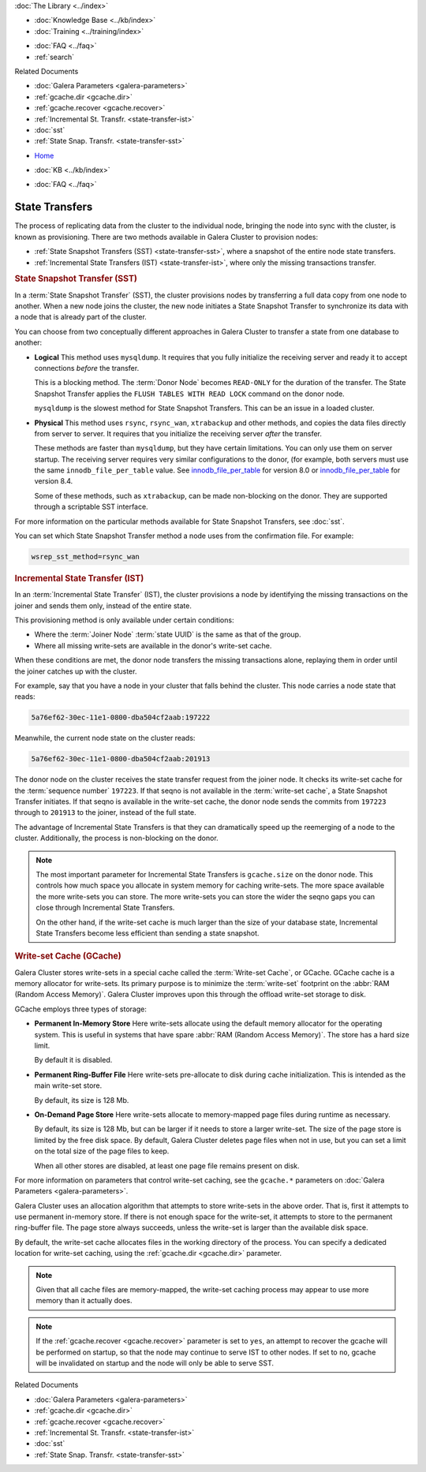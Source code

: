 .. meta::
   :title: State Transfers with Galera Cluster
   :description:
   :language: en-US
   :keywords: galera cluster, sst, state snapshot transfer
   :copyright: Codership Oy, 2014 - 2024. All Rights Reserved.


.. container:: left-margin

   .. container:: left-margin-top

      :doc:`The Library <../index>`

   .. container:: left-margin-content

      .. cssclass:: here

         - :doc:`Documentation <./index>`

      - :doc:`Knowledge Base <../kb/index>`
      - :doc:`Training <../training/index>`

      .. cssclass:: sub-links

         - :doc:`Training Courses <../training/courses/index>`
         - :doc:`Tutorial Articles <../training/tutorials/index>`
         - :doc:`Training Videos <../training/videos/index>`

      - :doc:`FAQ <../faq>`
      - :ref:`search`

      Related Documents

      - :doc:`Galera Parameters <galera-parameters>`
      - :ref:`gcache.dir <gcache.dir>`
      - :ref:`gcache.recover <gcache.recover>`
      - :ref:`Incremental St. Transfr. <state-transfer-ist>`
      - :doc:`sst`
      - :ref:`State Snap. Transfr. <state-transfer-sst>`

.. container:: top-links

   - `Home <https://galeracluster.com>`_

   .. cssclass:: here

      - :doc:`Docs <./index>`

   - :doc:`KB <../kb/index>`

   .. cssclass:: nav-wider

      - :doc:`Training <../training/index>`

   - :doc:`FAQ <../faq>`


.. raw:: html

    <style> .red {color:red} </style>

.. raw:: html

    <style> .green {color:green} </style>

.. role:: red
.. role:: green

.. cssclass:: library-document
.. _`state-transfer`:

==========================
State Transfers
==========================

The process of replicating data from the cluster to the individual node, bringing the node into sync with the cluster, is known as provisioning. There are two methods available in Galera Cluster to provision nodes:

- :ref:`State Snapshot Transfers (SST) <state-transfer-sst>`, where a snapshot of the entire node state transfers.
- :ref:`Incremental State Transfers (IST) <state-transfer-ist>`, where only the missing transactions transfer.


.. _`state-transfer-sst`:
.. rst-class:: section-heading
.. rubric:: State Snapshot Transfer (SST)

.. index::
   pair: Parameters; wsrep_sst_method
.. index::
   pair: State Snapshot Transfer methods; State Snapshot Transfer

In a :term:`State Snapshot Transfer` (SST), the cluster provisions nodes by transferring a full data copy from one node to another. When a new node joins the cluster, the new node initiates a State Snapshot Transfer to synchronize its data with a node that is already part of the cluster.

You can choose from two conceptually different approaches in Galera Cluster to transfer a state from one database to another:

- **Logical** This method uses ``mysqldump``. It requires that you fully initialize the receiving server and ready it to accept connections *before* the transfer.

  This is a blocking method. The :term:`Donor Node` becomes ``READ-ONLY`` for the duration of the transfer. The State Snapshot Transfer applies the ``FLUSH TABLES WITH READ LOCK`` command on the donor node.

  ``mysqldump`` is the slowest method for State Snapshot Transfers. This can be an issue in a loaded cluster.

- **Physical** This method uses ``rsync``, ``rsync_wan``, ``xtrabackup`` and other methods, and copies the data files directly from server to server. It requires that you initialize the receiving server *after* the transfer.

  These methods are faster than ``mysqldump``, but they have certain limitations. You can only use them on server startup. The receiving server requires very similar configurations to the donor, (for example, both servers must use the same ``innodb_file_per_table`` value. See `innodb_file_per_table <https://dev.mysql.com/doc/refman/8.0/en/innodb-parameters.html#sysvar_innodb_file_per_table>`_ for version 8.0 or `innodb_file_per_table <https://dev.mysql.com/doc/refman/8.4/en/innodb-parameters.html#sysvar_innodb_file_per_table>`_ for version 8.4.

  Some of these methods, such as ``xtrabackup``, can be made non-blocking on the donor. They are supported through a scriptable SST interface.


For more information on the particular methods available for State Snapshot Transfers, see :doc:`sst`.

.. only:: html

          .. image:: ../images/support.jpg
             :target: https://galeracluster.com/support/#galera-cluster-support-subscription
             :width: 740

   .. only:: latex

          .. image:: ../images/support.jpg
		  :target: https://galeracluster.com/support/#galera-cluster-support-subscription


You can set which State Snapshot Transfer method a node uses from the confirmation file. For example:

.. code-block:: ini

   wsrep_sst_method=rsync_wan



.. _`state-transfer-ist`:
.. rst-class:: section-heading
.. rubric:: Incremental State Transfer (IST)

.. index::
   pair: Parameters; wsrep_sst_method
.. index::
   pair: State Snapshot Transfer methods; Incremental State Transfer

In an :term:`Incremental State Transfer` (IST), the cluster provisions a node by identifying the missing transactions on the joiner and sends them only, instead of the entire state.

This provisioning method is only available under certain conditions:

- Where the :term:`Joiner Node` :term:`state UUID` is the same as that of the group.

- Where all missing write-sets are available in the donor's write-set cache.

When these conditions are met, the donor node transfers the missing transactions alone, replaying them in order until the joiner catches up with the cluster.

For example, say that you have a node in your cluster that falls behind the cluster. This node carries a node state that reads:

.. code-block:: text

   5a76ef62-30ec-11e1-0800-dba504cf2aab:197222

Meanwhile, the current node state on the cluster reads:

.. code-block:: text

   5a76ef62-30ec-11e1-0800-dba504cf2aab:201913

The donor node on the cluster receives the state transfer request from the joiner node. It checks its write-set cache for the :term:`sequence number` ``197223``. If that seqno is not available in the :term:`write-set cache`, a State Snapshot Transfer initiates. If that seqno is available in the write-set cache, the donor node sends the commits from ``197223`` through to ``201913`` to the joiner, instead of the full state.

The advantage of Incremental State Transfers is that they can dramatically speed up the reemerging of a node to the cluster. Additionally, the process is non-blocking on the donor.

.. note:: The most important parameter for Incremental State Transfers is ``gcache.size`` on the donor node. This controls how much space you allocate in system memory for caching write-sets. The more space available the more write-sets you can store. The more write-sets you can store the wider the seqno gaps you can close through Incremental State Transfers.

   On the other hand, if the write-set cache is much larger than the size of your database state, Incremental State Transfers become less efficient than sending a state snapshot.


.. _`state-transfer-gcache`:
.. rst-class:: sub-heading
.. rubric:: Write-set Cache (GCache)

.. index::
   pair: GCache; Descriptions
.. index::
   pair: Writeset Cache; Descriptions

Galera Cluster stores write-sets in a special cache called the :term:`Write-set Cache`, or GCache. GCache cache is a memory allocator for write-sets. Its primary purpose is to minimize the :term:`write-set` footprint on the :abbr:`RAM (Random Access Memory)`. Galera Cluster improves upon this through the offload write-set storage to disk.

GCache employs three types of storage:

- **Permanent In-Memory Store** Here write-sets allocate using the default memory allocator for the operating system. This is useful in systems that have spare :abbr:`RAM (Random Access Memory)`. The store has a hard size limit.

  By default it is disabled.

- **Permanent Ring-Buffer File** Here write-sets pre-allocate to disk during cache initialization. This is intended as the main write-set store.

  By default, its size is 128 Mb.

- **On-Demand Page Store** Here write-sets allocate to memory-mapped page files during runtime as necessary.

  By default, its size is 128 Mb, but can be larger if it needs to store a larger write-set. The size of the page store is limited by the free disk space. By default, Galera Cluster deletes page files when not in use, but you can set a limit on the total size of the page files to keep.

  When all other stores are disabled, at least one page file remains present on disk.

For more information on parameters that control write-set caching, see the ``gcache.*`` parameters on :doc:`Galera Parameters <galera-parameters>`.

Galera Cluster uses an allocation algorithm that attempts to store write-sets in the above order. That is, first it attempts to use permanent in-memory store. If there is not enough space for the write-set, it attempts to store to the permanent ring-buffer file. The page store always succeeds, unless the write-set is larger than the available disk space.

By default, the write-set cache allocates files in the working directory of the process. You can specify a dedicated location for write-set caching, using the :ref:`gcache.dir <gcache.dir>` parameter.

.. note:: Given that all cache files are memory-mapped, the write-set caching process may appear to use more memory than it actually does.

.. note:: If the :ref:`gcache.recover <gcache.recover>` parameter is set to ``yes``, an attempt to recover the gcache will be performed on startup, so that the node may continue to serve IST to other nodes. If set to ``no``, gcache will be invalidated on startup and the node will only be able to serve SST.

.. container:: bottom-links

   Related Documents

   - :doc:`Galera Parameters <galera-parameters>`
   - :ref:`gcache.dir <gcache.dir>`
   - :ref:`gcache.recover <gcache.recover>`
   - :ref:`Incremental St. Transfr. <state-transfer-ist>`
   - :doc:`sst`
   - :ref:`State Snap. Transfr. <state-transfer-sst>`
